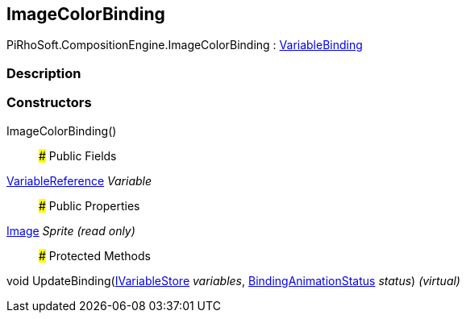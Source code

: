 [#reference/image-color-binding]

## ImageColorBinding

PiRhoSoft.CompositionEngine.ImageColorBinding : <<reference/variable-binding.html,VariableBinding>>

### Description

### Constructors

ImageColorBinding()::

### Public Fields

<<reference/variable-reference.html,VariableReference>> _Variable_::

### Public Properties

https://docs.unity3d.com/ScriptReference/Image.html[Image^] _Sprite_ _(read only)_::

### Protected Methods

void UpdateBinding(<<reference/i-variable-store.html,IVariableStore>> _variables_, <<reference/binding-animation-status.html,BindingAnimationStatus>> _status_) _(virtual)_::